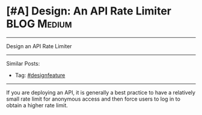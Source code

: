 * [#A] Design: An API Rate Limiter                              :BLOG:Medium:
#+STARTUP: showeverything
#+OPTIONS: toc:nil \n:t ^:nil creator:nil d:nil
:PROPERTIES:
:type: systemdesign, designfeature
:END:
---------------------------------------------------------------------
Design an API Rate Limiter
---------------------------------------------------------------------
Similar Posts:
- Tag: [[https://brain.dennyzhang.com/tag/designfeature][#designfeature]]
---------------------------------------------------------------------
If you are deploying an API, it is generally a best practice to have a relatively small rate limit for anonymous access and then force users to log in to obtain a higher rate limit.
** misc                                                            :noexport:
# Question:
```
Develop an API Rate-limit Throttling Client
```
- Difficulty: Easy
- Tags:
- Original Link: http://massivetechinterview.blogspot.com/2015/10/develop-api-rate-limit-throttling-client.html
- Highlights:

https://help.shopify.com/api/getting-started/api-call-limit

"leaky bucket" algorithm 
